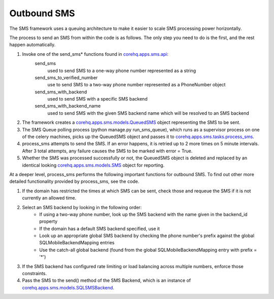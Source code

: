 Outbound SMS
============

The SMS framework uses a queuing architecture to make it easier to scale SMS processing power horizontally.

The process to send an SMS from within the code is as follows. The only step you need to do is the first, and
the rest happen automatically.

#. Invoke one of the send_sms* functions found in `corehq.apps.sms.api <https://github.com/dimagi/commcare-hq/blob/master/corehq/apps/sms/api.py>`_:
    send_sms
        used to send SMS to a one-way phone number represented as a string
    send_sms_to_verified_number
        use to send SMS to a two-way phone number represented as a PhoneNumber object
    send_sms_with_backend
        used to send SMS with a specific SMS backend
    send_sms_with_backend_name
        used to send SMS with the given SMS backend name which will be resolved to an SMS backend

#. The framework creates a `corehq.apps.sms.models.QueuedSMS <https://github.com/dimagi/commcare-hq/blob/master/corehq/apps/sms/models.py>`_
   object representing the SMS to be sent.

#. The SMS Queue polling process (python manage.py run_sms_queue), which runs as a supervisor process on one of
   the celery machines, picks up the QueuedSMS object and passes it to `corehq.apps.sms.tasks.process_sms <https://github.com/dimagi/commcare-hq/blob/master/corehq/apps/sms/tasks.py>`_.

#. process_sms attempts to send the SMS. If an error happens, it is retried up to 2 more times on 5 minute
   intervals. After 3 total attempts, any failure causes the SMS to be marked with error = True.

#. Whether the SMS was processed successfully or not, the QueuedSMS object is deleted and replaced by an identical
   looking `corehq.apps.sms.models.SMS <https://github.com/dimagi/commcare-hq/blob/master/corehq/apps/sms/models.py>`_
   object for reporting.

At a deeper level, process_sms performs the following important functions for outbound SMS.  To find out other
more detailed functionality provided by process_sms, see the code.

#. If the domain has restricted the times at which SMS can be sent, check those and requeue the SMS if it
   is not currently an allowed time.

#. Select an SMS backend by looking in the following order:
    * If using a two-way phone number, look up the SMS backend with the name given in the backend_id property
    * If the domain has a default SMS backend specified, use it
    * Look up an appropriate global SMS backend by checking the phone number's prefix against the global
      SQLMobileBackendMapping entries
    * Use the catch-all global backend (found from the global SQLMobileBackendMapping entry with prefix = '*')

#. If the SMS backend has configured rate limiting or load balancing across multiple numbers, enforce those
   constraints.

#. Pass the SMS to the send() method of the SMS Backend, which is an instance of
   `corehq.apps.sms.models.SQLSMSBackend <https://github.com/dimagi/commcare-hq/blob/master/corehq/apps/sms/models.py>`_.

